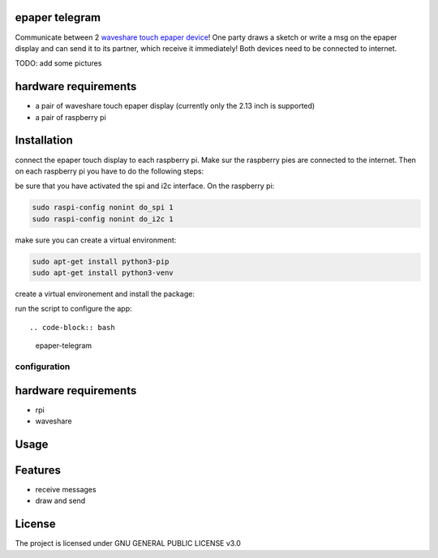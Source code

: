 epaper telegram
===================

Communicate between 2 `waveshare touch epaper device <https://www.waveshare.com/wiki/2.13inch_Touch_e-Paper_HAT_Manual#Overview>`_!  One party draws a sketch or write a msg on the epaper display and can send it to its partner, which receive it immediately! Both devices need to be connected to internet.

TODO: add some pictures

hardware requirements
=======================

- a pair of waveshare touch epaper display (currently only the 2.13 inch is supported)
- a pair of raspberry pi

Installation
============


connect the epaper touch display to each raspberry pi. Make sur the raspberry pies are connected to the internet. Then on each raspberry pi you have to do the following steps:


be sure that you have activated the spi and i2c interface. On the raspberry pi:

.. code-block:: bash

    sudo raspi-config nonint do_spi 1
    sudo raspi-config nonint do_i2c 1

make sure you can create a virtual environment:

.. code-block:: bash

    sudo apt-get install python3-pip
    sudo apt-get install python3-venv

create a virtual environement and install the package:

.. code-block:: bash
   python3 -m venv epaper-telegram
   source epaper-telegram/bin/activate
   pip install git+https://github.com/ImamAzim/epaper-telegram.git

run the script to configure the app::

.. code-block:: bash
   epaper-telegram

configuration
______________



hardware requirements
=======================
* rpi
* waveshare

Usage
=====



Features
========

* receive messages
* draw and send


License
=======

The project is licensed under GNU GENERAL PUBLIC LICENSE v3.0
